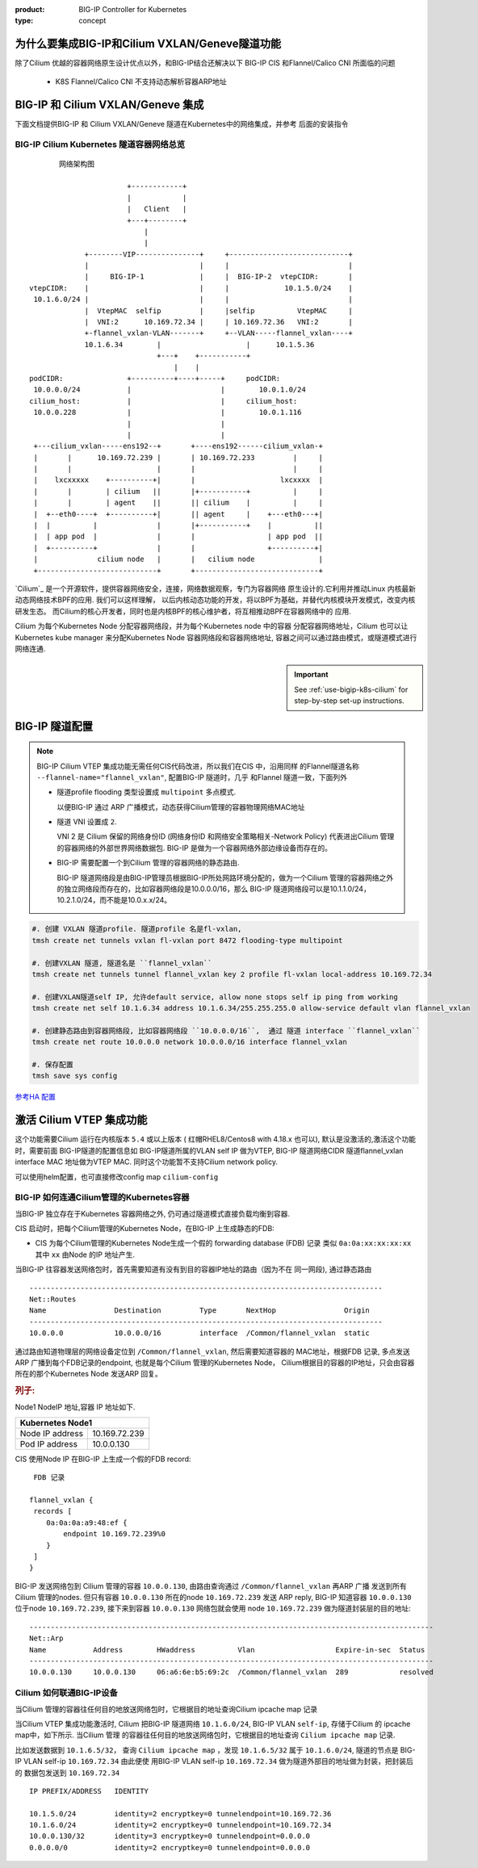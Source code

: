 :product: BIG-IP Controller for Kubernetes
:type: concept

.. _cilium-bigip-info:

为什么要集成BIG-IP和Cilium VXLAN/Geneve隧道功能
==============================================

除了Cilium 优越的容器网络原生设计优点以外，和BIG-IP结合还解决以下
BIG-IP CIS 和Flannel/Calico CNI 所面临的问题

   * K8S Flannel/Calico CNI 不支持动态解析容器ARP地址


BIG-IP 和 Cilium VXLAN/Geneve 集成
==================================

下面文档提供BIG-IP 和 Cilium VXLAN/Geneve 隧道在Kubernetes中的网络集成，并参考
后面的安装指令

BIG-IP Cilium Kubernetes 隧道容器网络总览
-----------------------------------------

::

         网络架构图

                         +------------+                                          
                         |            |                                          
                         |   Client   |                                          
                         +---+--------+                                          
                             |                                                   
                             |                                                   
               +--------VIP---------------+     +----------------------------+
               |                          |     |                            |
               |     BIG-IP-1             |     |  BIG-IP-2  vtepCIDR:       |
  vtepCIDR:    |                          |     |             10.1.5.0/24    |
   10.1.6.0/24 |                          |     |                            |
               |  VtepMAC  selfip         |     |selfip          VtepMAC     |
               |  VNI:2      10.169.72.34 |     | 10.169.72.36   VNI:2       |
               +-flannel_vxlan-VLAN-------+     +--VLAN-----flannel_vxlan----+
               10.1.6.34        |                    |      10.1.5.36         
                                +---+    +-----------+                    
                                    |    |                                
  podCIDR:               +----------+----+-----+     podCIDR:                      
   10.0.0.0/24           |                     |        10.0.1.0/24                
  cilium_host:           |                     |     cilium_host:                  
   10.0.0.228            |                     |        10.0.1.116                 
                         |                     |                                   
                         |                     |                                   
   +---cilium_vxlan-----ens192--+       +----ens192------cilium_vxlan-+             
   |       |      10.169.72.239 |       | 10.169.72.233         |     |             
   |       |                    |       |                       |     |             
   |    lxcxxxxx    +----------+|       |                    lxcxxxx  |             
   |       |        | cilium   ||       |+-----------+          |     |             
   |       |        | agent    ||       || cilium    |          |     |             
   |  +--eth0----+  +----------+|       || agent     |    +---eth0---+|             
   |  |          |              |       |+-----------+    |          ||             
   |  | app pod  |              |       |                 | app pod  ||             
   |  +----------+              |       |                 +----------+|             
   |              cilium node   |       |   cilium node               |             
   +----------------------------+       +-----------------------------+             


.. seealso::
   :class: sidebar


`Cilium`_ 是一个开源软件，提供容器网络安全，连接，网络数据观察，专门为容器网络
原生设计的.它利用并推动Linux 内核最新动态网络技术BPF的应用. 我们可以这样理解，
以后内核动态功能的开发，将以BPF为基础，并替代内核模块开发模式，改变内核研发生态。
而Cilium的核心开发者，同时也是内核BPF的核心维护者，将互相推动BPF在容器网络中的
应用.

Cilium 为每个Kubernetes Node 分配容器网络段，并为每个Kubernetes node 中的容器
分配容器网络地址，Cilium 也可以让Kubernetes kube manager 来分配Kubernetes Node
容器网络段和容器网络地址, 容器之间可以通过路由模式，或隧道模式进行网络连通.

.. important::
   :class: sidebar

   See :ref:`use-bigip-k8s-cilium` for step-by-step set-up instructions.

.. _k8s-to-bigip:


BIG-IP 隧道配置
===============

.. note::

   BIG-IP Cilium VTEP 集成功能无需任何CIS代码改进，所以我们在CIS 中，沿用同样
   的Flannel隧道名称 ``--flannel-name="flannel_vxlan"``, 配置BIG-IP 隧道时，几乎
   和Flannel 隧道一致，下面列外

   * 隧道profile flooding 类型设置成 ``multipoint`` 多点模式.

     以便BIG-IP 通过 ARP 广播模式，动态获得Cilium管理的容器物理网络MAC地址
   * 隧道 VNI 设置成 ``2``.

     VNI 2 是 Cilium 保留的网络身份ID (网络身份ID 和网络安全策略相关-Network Policy)
     代表进出Cilium 管理的容器网络的外部世界网络数据包.
     BIG-IP 是做为一个容器网络外部边缘设备而存在的。

   * BIG-IP 需要配置一个到Cilium 管理的容器网络的静态路由.

     BIG-IP 隧道网络段是由BIG-IP管理员根据BIG-IP所处网路环境分配的，做为一个Cilium
     管理的容器网络之外的独立网络段而存在的，比如容器网络段是10.0.0.0/16，那么
     BIG-IP 隧道网络段可以是10.1.1.0/24， 10.2.1.0/24，而不能是10.0.x.x/24。

.. code-block:: bash

   #. 创建 VXLAN 隧道profile. 隧道profile 名是fl-vxlan,
   tmsh create net tunnels vxlan fl-vxlan port 8472 flooding-type multipoint

   #. 创建VXLAN 隧道, 隧道名是 ``flannel_vxlan``
   tmsh create net tunnels tunnel flannel_vxlan key 2 profile fl-vxlan local-address 10.169.72.34

   #. 创建VXLAN隧道self IP, 允许default service, allow none stops self ip ping from working
   tmsh create net self 10.1.6.34 address 10.1.6.34/255.255.255.0 allow-service default vlan flannel_vxlan

   #. 创建静态路由到容器网络段, 比如容器网络段 ``10.0.0.0/16``,  通过 隧道 interface ``flannel_vxlan``
   tmsh create net route 10.0.0.0 network 10.0.0.0/16 interface flannel_vxlan

   #. 保存配置
   tmsh save sys config

`参考HA 配置 <https://github.com/mdditt2000/k8s-bigip-ctlr/blob/main/user_guides/k8s-ha/README.md>`_

激活 Cilium VTEP 集成功能
=========================

这个功能需要Cilium 运行在内核版本 ``5.4`` 或以上版本
( 红帽RHEL8/Centos8 with 4.18.x 也可以), 默认是没激活的,激活这个功能时，需要前面
BIG-IP隧道的配置信息如 BIG-IP隧道所属的VLAN self IP 做为VTEP, BIG-IP 隧道网络CIDR
隧道flannel_vxlan interface MAC 地址做为VTEP MAC. 同时这个功能暂不支持Cilium
network policy.

可以使用helm配置，也可直接修改config map ``cilium-config``

.. tabs::

    .. group-tab:: Helm

        如果你是通过 ``helm install`` 安装的Cilium, 可使用类似下面的命令:

        .. parsed-literal::

           helm upgrade cilium |CHART_RELEASE| \
              --namespace kube-system \
              --reuse-values \
              --set vtep.enabled="true" \
              --set vtep.endpoint="10.169.72.34    10.169.72.36" \
              --set vtep.cidr="10.1.6.0/24         10.1.5.0/24" \
              --set vtep.mac="01:50:56:A0:7D:D8    00:50:56:86:6b:28" \
              --set policyEnforcementMode="never"

    .. group-tab:: ConfigMap

       也可直接修改ConfigMap ``cilium-config``, 如下：

       .. code-block:: yaml

          enable-vtep:   "true"
          vtep-endpoint: "10.169.72.34        10.169.72.36"
          vtep-cidr:     "10.1.6.0/24         10.1.5.0/24"
          vtep-mac:      "01:50:56:A0:7D:D8   00:50:56:86:6b:28"
          enable-policy: "never"

       重启 Cilium daemonset:

       .. code-block:: bash

          kubectl -n $CILIUM_NAMESPACE rollout restart ds/cilium


BIG-IP 如何连通Cilium管理的Kubernetes容器
-----------------------------------------

当BIG-IP 独立存在于Kubernetes 容器网络之外, 仍可通过隧道模式直接负载均衡到容器.

CIS 启动时，把每个Cilium管理的Kubernetes Node，在BIG-IP 上生成静态的FDB:

- CIS 为每个Cilium管理的Kubernetes Node生成一个假的 forwarding database (FDB) 记录
  类似 ``0a:0a:xx:xx:xx:xx`` 其中 ``xx`` 由Node 的IP 地址产生.

当BIG-IP 往容器发送网络包时，首先需要知道有没有到目的容器IP地址的路由（因为不在
同一网段), 通过静态路由

::

   -----------------------------------------------------------------------------------
   Net::Routes
   Name                Destination         Type       NextHop                Origin
   -----------------------------------------------------------------------------------
   10.0.0.0            10.0.0.0/16         interface  /Common/flannel_vxlan  static

通过路由知道物理层的网络设备定位到 ``/Common/flannel_vxlan``, 然后需要知道容器的
MAC地址，根据FDB 记录, 多点发送ARP 广播到每个FDB记录的endpoint, 也就是每个Cilium
管理的Kubernetes Node， Cilium根据目的容器的IP地址，只会由容器所在的那个Kubernetes Node
发送ARP 回复。

.. rubric:: **列子:**

Node1 NodeIP 地址,容器 IP 地址如下.

+-------------------------------------------------------------------+
| Kubernetes Node1                                                  |
+===============================================+===================+
| Node IP address                               | 10.169.72.239     |
+-----------------------------------------------+-------------------+
| Pod IP address                                | 10.0.0.130        |
+-----------------------------------------------+-------------------+

CIS 使用Node IP 在BIG-IP 上生成一个假的FDB record:

::

    FDB 记录

   flannel_vxlan {
    records [
       0a:0a:0a:a9:48:ef {
           endpoint 10.169.72.239%0
       }
    ]
   }


BIG-IP 发送网络包到 Cilium 管理的容器  ``10.0.0.130``, 由路由查询通过 ``/Common/flannel_vxlan``
再ARP 广播 发送到所有 Cilium 管理的nodes. 但只有容器 ``10.0.0.130`` 所在的node
``10.169.72.239`` 发送 ARP reply, BIG-IP 知道容器 ``10.0.0.130`` 位于node
``10.169.72.239``, 接下来到容器 ``10.0.0.130`` 网络包就会使用 node
``10.169.72.239`` 做为隧道封装层的目的地址:

::

   -----------------------------------------------------------------------------------------------
   Net::Arp
   Name           Address        HWaddress          Vlan                   Expire-in-sec  Status
   -----------------------------------------------------------------------------------------------
   10.0.0.130     10.0.0.130     06:a6:6e:b5:69:2c  /Common/flannel_vxlan  289            resolved


Cilium 如何联通BIG-IP设备
------------------------

当Cilium 管理的容器往任何目的地放送网络包时，它根据目的地址查询Cilium ipcache map 记录


当Cilium VTEP 集成功能激活时, Cilium 把BIG-IP 隧道网络 ``10.1.6.0/24``,
BIG-IP VLAN ``self-ip``, 存储于Cilium 的 ipcache map中，如下所示. 当Cilium 管理
的容器往任何目的地放送网络包时，它根据目的地址查询 ``Cilium ipcache map`` 记录.

比如发送数据到 ``10.1.6.5/32``， 查询 ``Cilium ipcache map`` ，发现 ``10.1.6.5/32``
属于 ``10.1.6.0/24``, 隧道的节点是 BIG-IP VLAN self-ip ``10.169.72.34`` 由此便使
用BIG-IP VLAN self-ip ``10.169.72.34`` 做为隧道外部目的地址做为封装，把封装后的
数据包发送到 ``10.169.72.34``

::

   IP PREFIX/ADDRESS   IDENTITY

   10.1.5.0/24         identity=2 encryptkey=0 tunnelendpoint=10.169.72.36
   10.1.6.0/24         identity=2 encryptkey=0 tunnelendpoint=10.169.72.34
   10.0.0.130/32       identity=3 encryptkey=0 tunnelendpoint=0.0.0.0
   0.0.0.0/0           identity=2 encryptkey=0 tunnelendpoint=0.0.0.0


